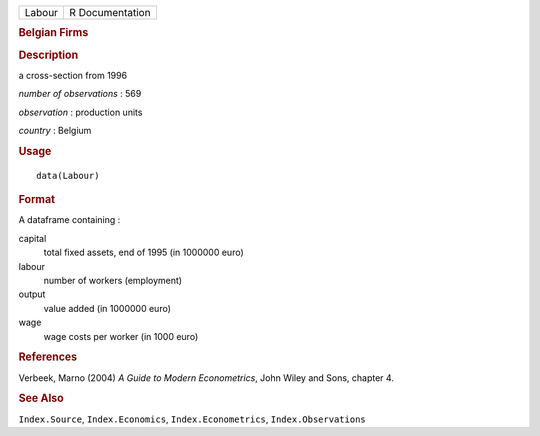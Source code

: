 .. container::

   .. container::

      ====== ===============
      Labour R Documentation
      ====== ===============

      .. rubric:: Belgian Firms
         :name: belgian-firms

      .. rubric:: Description
         :name: description

      a cross-section from 1996

      *number of observations* : 569

      *observation* : production units

      *country* : Belgium

      .. rubric:: Usage
         :name: usage

      ::

         data(Labour)

      .. rubric:: Format
         :name: format

      A dataframe containing :

      capital
         total fixed assets, end of 1995 (in 1000000 euro)

      labour
         number of workers (employment)

      output
         value added (in 1000000 euro)

      wage
         wage costs per worker (in 1000 euro)

      .. rubric:: References
         :name: references

      Verbeek, Marno (2004) *A Guide to Modern Econometrics*, John Wiley
      and Sons, chapter 4.

      .. rubric:: See Also
         :name: see-also

      ``Index.Source``, ``Index.Economics``, ``Index.Econometrics``,
      ``Index.Observations``
